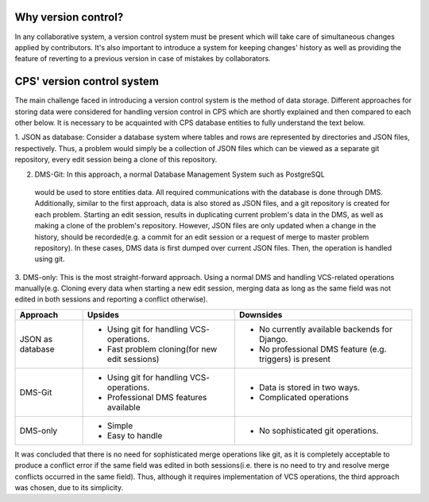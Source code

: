 ====================
Why version control?
====================
In any collaborative system, a version control system must be present which will take care of simultaneous changes
applied by contributors. It's also important to introduce a system for keeping changes' history as well as providing
the feature of reverting to a previous version in case of mistakes by collaborators.

===========================
CPS' version control system
===========================
The main challenge faced in introducing a version control system is the method of data storage.
Different approaches for storing data were considered for handling version control in CPS which are shortly explained
and then compared to each other below. It is necessary to be acquainted with CPS database entities to fully understand
the text below.

1. JSON as database: Consider a database system where tables and rows are
represented by directories and JSON files, respectively. Thus, a problem would simply be a collection of JSON files
which can be viewed as a separate git repository, every edit session being a clone of this repository.

2. DMS-Git: In this approach, a normal Database Management System such as PostgreSQL
 would be used to store entities data. All required communications with the database is done through DMS. Additionally,
 similar to the first approach, data is also stored as JSON files, and a git repository is created for each problem.
 Starting an edit session, results in duplicating current problem's data in the DMS,
 as well as making a clone of the problem's repository. However, JSON files are only updated when a change in the history,
 should be recorded(e.g. a commit for an edit session or a request of merge to master problem repository).
 In these cases, DMS data is first dumped over current JSON files. Then, the operation is handled using git.

3. DMS-only: This is the most straight-forward approach. Using a normal DMS and handling VCS-related operations
manually(e.g. Cloning every data when starting a new edit session, merging data as long as the same field was not
edited in both sessions and reporting a conflict otherwise).

================             ==============================             ==============================
    Approach                            Upsides                                    Downsides
================             ==============================             ==============================
JSON as database             * Using git for handling VCS-              * No currently available
                               operations.                                backends for Django.
                             * Fast problem cloning(for                 * No professional DMS feature
                               new edit sessions)                         (e.g. triggers) is present
DMS-Git                      * Using git for handling VCS-              * Data is stored in two ways.
                               operations.                              * Complicated operations
                             * Professional DMS features
                               available
DMS-only                     * Simple                                   * No sophisticated git
                             * Easy to handle                             operations.
================             ==============================             ==============================


It was concluded that there is no need for sophisticated merge operations like git,
as it is completely acceptable to produce a conflict error if the same field was edited in both sessions(i.e. there is no
need to try and resolve merge conflicts occurred in the same field). Thus, although it requires implementation of VCS
operations, the third approach was chosen, due to its simplicity.
